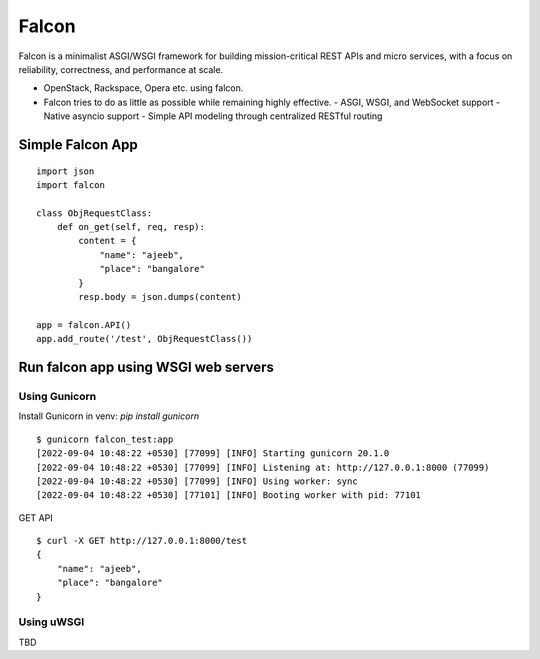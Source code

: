 =======
Falcon
=======

Falcon is a minimalist ASGI/WSGI framework for building mission-critical REST APIs and micro services, with a focus on reliability, correctness, and performance at scale.

- OpenStack, Rackspace, Opera etc. using falcon.
- Falcon tries to do as little as possible while remaining highly effective.
  - ASGI, WSGI, and WebSocket support
  - Native asyncio support
  - Simple API modeling through centralized RESTful routing


Simple Falcon App
==================

::

    import json
    import falcon

    class ObjRequestClass:
        def on_get(self, req, resp):
            content = {
                "name": "ajeeb",
                "place": "bangalore"
            }
            resp.body = json.dumps(content)

    app = falcon.API()
    app.add_route('/test', ObjRequestClass())


Run falcon app using WSGI web servers
======================================

Using Gunicorn
---------------

Install Gunicorn in venv: `pip install gunicorn`
    
::

    $ gunicorn falcon_test:app
    [2022-09-04 10:48:22 +0530] [77099] [INFO] Starting gunicorn 20.1.0
    [2022-09-04 10:48:22 +0530] [77099] [INFO] Listening at: http://127.0.0.1:8000 (77099)
    [2022-09-04 10:48:22 +0530] [77099] [INFO] Using worker: sync
    [2022-09-04 10:48:22 +0530] [77101] [INFO] Booting worker with pid: 77101


GET API

::

    $ curl -X GET http://127.0.0.1:8000/test
    {
        "name": "ajeeb",
        "place": "bangalore"
    }

Using uWSGI
------------

TBD

